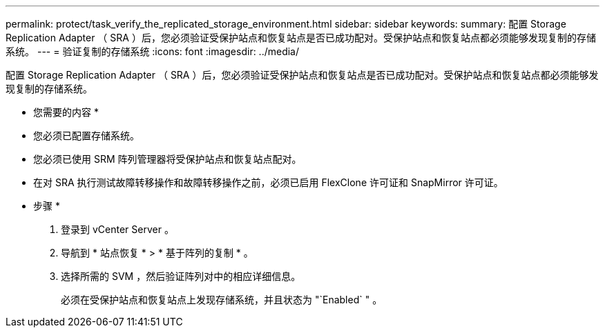 ---
permalink: protect/task_verify_the_replicated_storage_environment.html 
sidebar: sidebar 
keywords:  
summary: 配置 Storage Replication Adapter （ SRA ）后，您必须验证受保护站点和恢复站点是否已成功配对。受保护站点和恢复站点都必须能够发现复制的存储系统。 
---
= 验证复制的存储系统
:icons: font
:imagesdir: ../media/


[role="lead"]
配置 Storage Replication Adapter （ SRA ）后，您必须验证受保护站点和恢复站点是否已成功配对。受保护站点和恢复站点都必须能够发现复制的存储系统。

* 您需要的内容 *

* 您必须已配置存储系统。
* 您必须已使用 SRM 阵列管理器将受保护站点和恢复站点配对。
* 在对 SRA 执行测试故障转移操作和故障转移操作之前，必须已启用 FlexClone 许可证和 SnapMirror 许可证。


* 步骤 *

. 登录到 vCenter Server 。
. 导航到 * 站点恢复 * > * 基于阵列的复制 * 。
. 选择所需的 SVM ，然后验证阵列对中的相应详细信息。
+
必须在受保护站点和恢复站点上发现存储系统，并且状态为 "`Enabled` " 。


